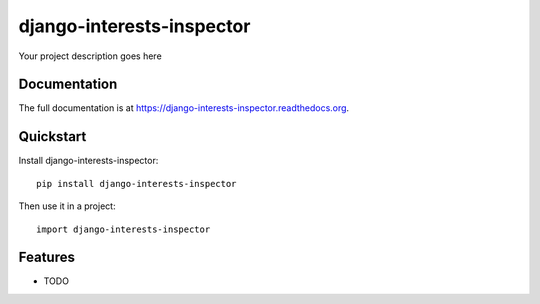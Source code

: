 =============================
django-interests-inspector
=============================

.. image:: https://badge.fury.io/py/django-interests-inspector.png
    :target: https://badge.fury.io/py/lfalvarez/django-interests-inspector

.. image:: https://travis-ci.org/lfalvarez/django-interests-inspector.png?branch=master
    :target: https://travis-ci.org/lfalvarez/django-interests-inspector

.. image:: https://coveralls.io/repos/lfalvarez/lfalvarez/django-interests-inspector/badge.png?branch=master
    :target: https://coveralls.io/r/lfalvarez/lfalvarez/django-interests-inspector?branch=master

Your project description goes here

Documentation
-------------

The full documentation is at https://django-interests-inspector.readthedocs.org.

Quickstart
----------

Install django-interests-inspector::

    pip install django-interests-inspector

Then use it in a project::

    import django-interests-inspector

Features
--------

* TODO
